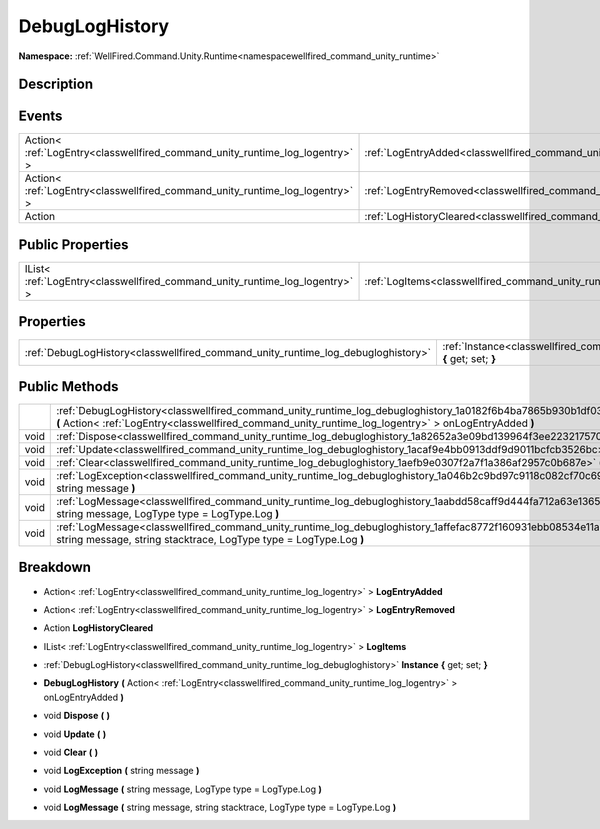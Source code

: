 .. _classwellfired_command_unity_runtime_log_debugloghistory:

DebugLogHistory
================

**Namespace:** :ref:`WellFired.Command.Unity.Runtime<namespacewellfired_command_unity_runtime>`

Description
------------



Events
-------

+-------------------------------------------------------------------------------+-------------------------------------------------------------------------------------------------------------------------+
|Action< :ref:`LogEntry<classwellfired_command_unity_runtime_log_logentry>` >   |:ref:`LogEntryAdded<classwellfired_command_unity_runtime_log_debugloghistory_1ab99f1183bfc46f5a4d18cd8d9a37e577>`        |
+-------------------------------------------------------------------------------+-------------------------------------------------------------------------------------------------------------------------+
|Action< :ref:`LogEntry<classwellfired_command_unity_runtime_log_logentry>` >   |:ref:`LogEntryRemoved<classwellfired_command_unity_runtime_log_debugloghistory_1ade33ca7d8843d8b8652d0a9608ba250f>`      |
+-------------------------------------------------------------------------------+-------------------------------------------------------------------------------------------------------------------------+
|Action                                                                         |:ref:`LogHistoryCleared<classwellfired_command_unity_runtime_log_debugloghistory_1a713970aebfc5f039793892c19131dd91>`    |
+-------------------------------------------------------------------------------+-------------------------------------------------------------------------------------------------------------------------+

Public Properties
------------------

+------------------------------------------------------------------------------+----------------------------------------------------------------------------------------------------------------+
|IList< :ref:`LogEntry<classwellfired_command_unity_runtime_log_logentry>` >   |:ref:`LogItems<classwellfired_command_unity_runtime_log_debugloghistory_1a635fc59adf7637267848d0ce7e651edc>`    |
+------------------------------------------------------------------------------+----------------------------------------------------------------------------------------------------------------+

Properties
-----------

+-----------------------------------------------------------------------------------+-------------------------------------------------------------------------------------------------------------------------------------+
|:ref:`DebugLogHistory<classwellfired_command_unity_runtime_log_debugloghistory>`   |:ref:`Instance<classwellfired_command_unity_runtime_log_debugloghistory_1a2dc867329659f00de770541cd914bd43>` **{** get; set; **}**   |
+-----------------------------------------------------------------------------------+-------------------------------------------------------------------------------------------------------------------------------------+

Public Methods
---------------

+-------------+-------------------------------------------------------------------------------------------------------------------------------------------------------------------------------------------------------------------------------+
|             |:ref:`DebugLogHistory<classwellfired_command_unity_runtime_log_debugloghistory_1a0182f6b4ba7865b930b1df0337002495>` **(** Action< :ref:`LogEntry<classwellfired_command_unity_runtime_log_logentry>` > onLogEntryAdded **)**   |
+-------------+-------------------------------------------------------------------------------------------------------------------------------------------------------------------------------------------------------------------------------+
|void         |:ref:`Dispose<classwellfired_command_unity_runtime_log_debugloghistory_1a82652a3e09bd139964f3ee2232175706>` **(**  **)**                                                                                                       |
+-------------+-------------------------------------------------------------------------------------------------------------------------------------------------------------------------------------------------------------------------------+
|void         |:ref:`Update<classwellfired_command_unity_runtime_log_debugloghistory_1acaf9e4bb0913ddf9d9011bcfcb3526bc>` **(**  **)**                                                                                                        |
+-------------+-------------------------------------------------------------------------------------------------------------------------------------------------------------------------------------------------------------------------------+
|void         |:ref:`Clear<classwellfired_command_unity_runtime_log_debugloghistory_1aefb9e0307f2a7f1a386af2957c0b687e>` **(**  **)**                                                                                                         |
+-------------+-------------------------------------------------------------------------------------------------------------------------------------------------------------------------------------------------------------------------------+
|void         |:ref:`LogException<classwellfired_command_unity_runtime_log_debugloghistory_1a046b2c9bd97c9118c082cf70c69601da>` **(** string message **)**                                                                                    |
+-------------+-------------------------------------------------------------------------------------------------------------------------------------------------------------------------------------------------------------------------------+
|void         |:ref:`LogMessage<classwellfired_command_unity_runtime_log_debugloghistory_1aabdd58caff9d444fa712a63e136546c8>` **(** string message, LogType type = LogType.Log **)**                                                          |
+-------------+-------------------------------------------------------------------------------------------------------------------------------------------------------------------------------------------------------------------------------+
|void         |:ref:`LogMessage<classwellfired_command_unity_runtime_log_debugloghistory_1affefac8772f160931ebb08534e11a462>` **(** string message, string stacktrace, LogType type = LogType.Log **)**                                       |
+-------------+-------------------------------------------------------------------------------------------------------------------------------------------------------------------------------------------------------------------------------+

Breakdown
----------

.. _classwellfired_command_unity_runtime_log_debugloghistory_1ab99f1183bfc46f5a4d18cd8d9a37e577:

- Action< :ref:`LogEntry<classwellfired_command_unity_runtime_log_logentry>` > **LogEntryAdded** 

.. _classwellfired_command_unity_runtime_log_debugloghistory_1ade33ca7d8843d8b8652d0a9608ba250f:

- Action< :ref:`LogEntry<classwellfired_command_unity_runtime_log_logentry>` > **LogEntryRemoved** 

.. _classwellfired_command_unity_runtime_log_debugloghistory_1a713970aebfc5f039793892c19131dd91:

- Action **LogHistoryCleared** 

.. _classwellfired_command_unity_runtime_log_debugloghistory_1a635fc59adf7637267848d0ce7e651edc:

- IList< :ref:`LogEntry<classwellfired_command_unity_runtime_log_logentry>` > **LogItems** 

.. _classwellfired_command_unity_runtime_log_debugloghistory_1a2dc867329659f00de770541cd914bd43:

- :ref:`DebugLogHistory<classwellfired_command_unity_runtime_log_debugloghistory>` **Instance** **{** get; set; **}**

.. _classwellfired_command_unity_runtime_log_debugloghistory_1a0182f6b4ba7865b930b1df0337002495:

-  **DebugLogHistory** **(** Action< :ref:`LogEntry<classwellfired_command_unity_runtime_log_logentry>` > onLogEntryAdded **)**

.. _classwellfired_command_unity_runtime_log_debugloghistory_1a82652a3e09bd139964f3ee2232175706:

- void **Dispose** **(**  **)**

.. _classwellfired_command_unity_runtime_log_debugloghistory_1acaf9e4bb0913ddf9d9011bcfcb3526bc:

- void **Update** **(**  **)**

.. _classwellfired_command_unity_runtime_log_debugloghistory_1aefb9e0307f2a7f1a386af2957c0b687e:

- void **Clear** **(**  **)**

.. _classwellfired_command_unity_runtime_log_debugloghistory_1a046b2c9bd97c9118c082cf70c69601da:

- void **LogException** **(** string message **)**

.. _classwellfired_command_unity_runtime_log_debugloghistory_1aabdd58caff9d444fa712a63e136546c8:

- void **LogMessage** **(** string message, LogType type = LogType.Log **)**

.. _classwellfired_command_unity_runtime_log_debugloghistory_1affefac8772f160931ebb08534e11a462:

- void **LogMessage** **(** string message, string stacktrace, LogType type = LogType.Log **)**

